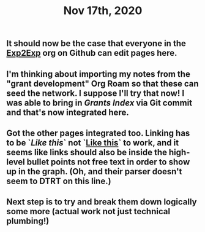 #+TITLE: Nov 17th, 2020

** It should now be the case that everyone in the [[https://github.com/exp2exp][Exp2Exp]] org on Github can edit pages here.
** I'm thinking about importing my notes from the "grant development" Org Roam so that these can seed the network. I suppose I'll try that now!  I was able to bring in [[Grants Index]] via Git commit and that's now integrated here.
** Got the other pages integrated too. Linking has to be `[[Like this]]` not `[[file:like_this.org][Like this]]` to work, and it seems like links should also be inside the high-level bullet points not free text in order to show up in the graph. (Oh, and their parser doesn't seem to DTRT on this line.)
** Next step is to try and break them down logically some more (actual work not just technical plumbing!)
